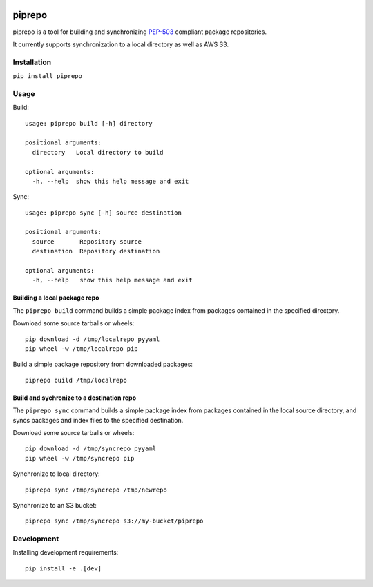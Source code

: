 .. image:: https://travis-ci.org/colinhoglund/piprepo.svg?branch=master
    :target: https://travis-ci.org/colinhoglund/piprepo
.. image:: https://coveralls.io/repos/github/colinhoglund/piprepo/badge.svg?branch=master
    :target: https://coveralls.io/github/colinhoglund/piprepo?branch=master
.. image:: https://img.shields.io/pypi/v/piprepo.svg
    :target: https://pypi.python.org/pypi/piprepo/
    :alt: Latest Version


piprepo
=======

piprepo is a tool for building and synchronizing `PEP-503 <https://www.python.org/dev/peps/pep-0503/>`_ compliant package repositories.

It currently supports synchronization to a local directory as well as AWS S3.

Installation
------------

``pip install piprepo``

Usage
-----

Build::

    usage: piprepo build [-h] directory

    positional arguments:
      directory   Local directory to build

    optional arguments:
      -h, --help  show this help message and exit

Sync::

    usage: piprepo sync [-h] source destination

    positional arguments:
      source       Repository source
      destination  Repository destination

    optional arguments:
      -h, --help   show this help message and exit

Building a local package repo
.............................

The ``piprepo build`` command builds a simple package index
from packages contained in the specified directory.

Download some source tarballs or wheels::

    pip download -d /tmp/localrepo pyyaml
    pip wheel -w /tmp/localrepo pip

Build a simple package repository from downloaded packages::

    piprepo build /tmp/localrepo

Build and sychronize to a destination repo
..........................................

The ``piprepo sync`` command builds a simple package index from
packages contained in the local source directory, and syncs
packages and index files to the specified destination.

Download some source tarballs or wheels::

    pip download -d /tmp/syncrepo pyyaml
    pip wheel -w /tmp/syncrepo pip

Synchronize to local directory::

    piprepo sync /tmp/syncrepo /tmp/newrepo

Synchronize to an S3 bucket::

    piprepo sync /tmp/syncrepo s3://my-bucket/piprepo

Development
-----------

Installing development requirements::

    pip install -e .[dev]


